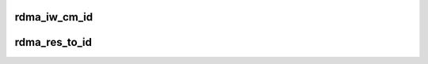 .. -*- coding: utf-8; mode: rst -*-
.. src-file: drivers/infiniband/core/cma.c

.. _`rdma_iw_cm_id`:

rdma_iw_cm_id
=============

.. c:function:: struct iw_cm_id *rdma_iw_cm_id(struct rdma_cm_id *id)

    return the iw_cm_id pointer for this cm_id.

    :param struct rdma_cm_id \*id:
        Communication Identifier

.. _`rdma_res_to_id`:

rdma_res_to_id
==============

.. c:function:: struct rdma_cm_id *rdma_res_to_id(struct rdma_restrack_entry *res)

    return the rdma_cm_id pointer for this restrack.

    :param struct rdma_restrack_entry \*res:
        rdma resource tracking entry pointer

.. This file was automatic generated / don't edit.

